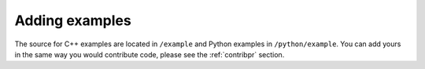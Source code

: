 .. _contribexample:

Adding examples
===============

The source for C++ examples are located in ``/example`` and
Python examples in ``/python/example``. You can add yours in the same
way you would contribute code, please see the :ref:`contribpr` section.

.. todo::
    This page is under construction.
